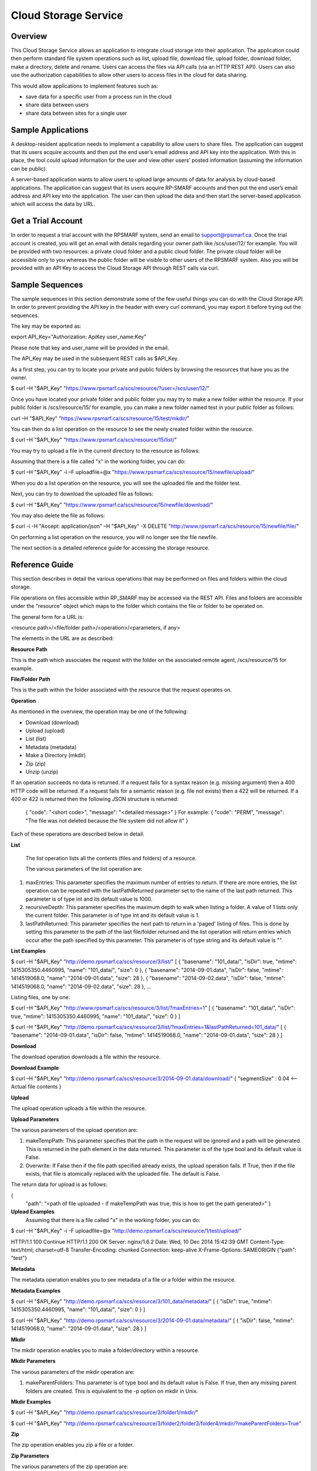 Cloud Storage Service
=====================

Overview
--------
This Cloud Storage Service allows an application to integrate cloud storage into their application.  The application could then perform standard file system operations such as list, upload file, download file, upload folder, download folder, make a directory, delete and rename.
Users can access the files via API calls (via an HTTP REST API). Users can also use the authorization capabilities to allow other users to access files in the cloud for data sharing.

This would allow applications to implement features such as:

* save data for a specific user from a process run in the cloud
* share data between users
* share data between sites for a single user

Sample Applications
-------------------
A desktop-resident application needs to implement a capability to allow users to share files. The application can suggest that its users acquire accounts and then put the end user’s email address and API key into the application.  With this in place, the tool could upload information for the user and view other users’ posted information (assuming the information can be public).

A server-based application wants to allow users to upload large amounts of data for analysis by cloud-based applications.  The application can suggest that its users acquire RP-SMARF accounts and then put the end user’s email address and API key into the application.  The user can then upload the data and then start the server-based application which will access the data by URL.


Get a Trial Account
-------------------
In order to request a trial account with the RPSMARF system, send an email to support@rpsmarf.ca. Once the trial account is created, you will get an email with details regarding your owner path like /scs/user/12/ for example. You will be provided with two resources: a private cloud folder and a public cloud folder. The private cloud folder will be accessible only to you whereas the public folder will be visible to other users of the RPSMARF system. Also you will be provided with an API Key to access the Cloud Storage API through REST calls via curl.

Sample Sequences
----------------
The sample sequences in this section demonstrate some of the few useful things you can do with the Cloud Storage API. In order to prevent providing the API key in the header with every curl command, you may export it before trying out the sequences.

The key may be exported as:

export API_Key="Authorization: ApiKey user_name:Key" 

Please note that key and user_name will be provided in the email.

The API_Key may be used in the subsequent REST calls as $API_Key.

As a first step, you can try to locate your private and public folders by browsing the resources that have you as the owner.

$ curl –H "$API_Key" "https://www.rpsmarf.ca/scs/resource/?user=/scs/user/12/"

Once you have located your private folder and public folder you may try to make a new folder within the resource. If your public folder is /scs/resource/15/ for example, you can make a new folder named test in your public folder as follows:

curl –H "$API_Key" "https://www.rpsmarf.ca/scs/resource/15/test/mkdir/"

You can then do a list operation on the resource to see the newly created folder within the resource.

$ curl –H "$API_Key" "https://www.rpsmarf.ca/scs/resource/15/list/"

You may try to upload a file in the current directory to the resource as follows:

Assuming that there is a file called "x" in the working folder, you can do:

$ curl –H "$API_Key" -i –F uploadfile=@x "https://www.rpsmarf.ca/scs/resource/15/newfile/upload/"

When you do a list operation on the resource, you will see the uploaded file and the folder test.

Next, you can try to download the uploaded file as follows:

$ curl –H "$API_Key" "https://www.rpsmarf.ca/scs/resource/15/newfile/download/"

You may also delete the file as follows:

$ curl -i -H "Accept: application/json" –H "$API_Key" -X DELETE  "http://www.rpsmarf.ca/scs/resource/15/newfile/file/"

On performing a list operation on the resource, you will no longer see the file newfile.

The next section is a detailed reference guide for accessing the storage resource.


Reference Guide
---------------
This section describes in detail the various operations that may be performed on files and folders within the cloud storage.

File operations on files accessible within RP_SMARF may be accessed via the REST API. Files and folders are accessible under the "resource" object which maps to the folder which contains the file or folder to be operated on.

The general form for a URL is:

<resource path>/<file/folder path>/<operation>/<parameters, if any>

The elements in the URL are as described:

**Resource Path**

This is the path which associates the request with the folder on the associated remote agent, /scs/resource/15 for example.

**File/Folder Path**

This is the path within the folder associated with the resource that the request operates on.

**Operation**

As mentioned in the overview, the operation may be one of the following:

* Download (download)
* Upload (upload)
* List (list)
* Metadata (metadata)
* Make a Directory (mkdir)
* Zip (zip)
* Unzip (unzip)

If an operation succeeds no data is returned. If a request fails for a syntax reason (e.g. missing argument) then a 400 HTTP code will be returned. If a request fails for a semantic reason (e.g. file not exists) then a 422 will be returned. If a 400 or 422 is returned then the following JSON structure is returned:

  {
  "code": "<short code>",
  "message": "<detailed message>"
  }
  For example:
  {
  "code": "PERM",
  "message": "The file was not deleted because the file system did not allow it"
  }

Each of these operations are described below in detail.

**List**

  The list operation lists all the contents (files and folders) of a resource.

  The various parameters of the list operation are:

1. maxEntries: This parameter specifies the maximum number of entries to return. If there are more entries, the list operation can be repeated with the lastPathReturned parameter set to the name of the last path returned. This parameter is of type int and its default value is 1000.

2. recursiveDepth: This parameter specifies the maximum depth to walk when listing a folder. A value of 1 lists only the current folder. This parameter is of type int and its default value is 1.

3. lastPathReturned: This parameter specifies the next path to return in a 'paged' listing of files. This is done by setting this parameter to the path of the last file/folder returned and the list operation will return entries which occur after the path specified by this parameter. This parameter is of type string and its default value is "".

**List Examples**

$ curl –H "$API_Key" "http://demo.rpsmarf.ca/scs/resource/3/list/"
[
{
"basename": "101_data/",
"isDir": true,
"mtime": 1415305350.4460995,
"name": "101_data/",
"size": 0
},
{
"basename": "2014-09-01.data",
"isDir": false,
"mtime": 1414519068.0,
"name": "2014-09-01.data",
"size": 28
},
{
"basename": "2014-09-02.data",
"isDir": false,
"mtime": 1414519068.0,
"name": "2014-09-02.data",
"size": 28
},
...

Listing files, one by one:
                                              
$ curl –H "$API_Key" "http://www.rpsmarf.ca/scs/resource/3/list/?maxEntries=1"
[
{
"basename": "101_data/",
"isDir": true,
"mtime": 1415305350.4460995,
"name": "101_data/",
"size": 0
}
]

$ curl –H "$API_Key" "http://demo.rpsmarf.ca/scs/resource/3/list/?maxEntries=1&lastPathReturned=101_data/"
[
{
"basename": "2014-09-01.data",
"isDir": false,
"mtime": 1414519068.0,
"name": "2014-09-01.data",
"size": 28
}
]

**Download**

The download operation downloads a file within the resource.
                                                          
**Download Example**
                                                          
$ curl –H "$API_Key" "http://demo.rpsmarf.ca/scs/resource/3/2014-09-01.data/download/"
{ 
"segmentSize" : 0.04    <-- Actual file contents
}

**Upload**

The upload operation uploads a file within the resource.
                                                           
**Upload Parameters**

The various parameters of the upload operation are:

1. makeTempPath: This parameter specifies that the path in the request will be ignored and a path will be generated. This is returned in the path element in the data returned. This parameter is of the type bool and its default value is False.
                                                                                                                           
2. Overwrite: If False then if the file path specified already exists, the upload operation fails. If True, then if the file exists, that file is atomically replaced with the uploaded file. The default is False. 
   
The return data for upload is as follows:

{                                     
 "path": "<path of file uploaded - if makeTempPath was true, this is how to get the path generated>"                                                     }                                                                                                                                                                                                                                                 
**Upload Examples**
                                                                                                                                                                Assuming that there is a file called "x" in the working folder, you can do:
                                                                                                                            
$ curl –H "$API_Key"  -i -F uploadfile=@x "http://demo.rpsmarf.ca/scs/resource/1/test/upload/"

HTTP/1.1 100 Continue
HTTP/1.1 200 OK
Server: nginx/1.6.2
Date: Wed, 10 Dec 2014 15:42:39 GMT
Content-Type: text/html; charset=utf-8
Transfer-Encoding: chunked
Connection: keep-alive
X-Frame-Options: SAMEORIGIN
{"path": "test"}

**Metadata** 

The metadata operation enables you to see metadata of a file or a folder within the resource.

**Metadata Examples**

$ curl –H "$API_Key"  "http://demo.rpsmarf.ca/scs/resource/3/101_data/metadata/"
[
{
"isDir": true,
"mtime": 1415305350.4460995,
"name": "101_data/",
"size": 0
}
]

$ curl –H "$API_Key"  "http://demo.rpsmarf.ca/scs/resource/3/2014-09-01.data/metadata/"
[
{
"isDir": false,
"mtime": 1414519068.0,
"name": "2014-09-01.data",
"size": 28
}
]

**Mkdir**

The mkdir operation enables you to make a folder/directory within a resource.

**Mkdir Parameters**

The various parameters of the mkdir operation are:

1. makeParentFolders: This parameter is of type bool and its default value is False. If true, then any missing parent folders are created. This is equivalent to the -p option on mkdir in Unix.

**Mkdir Examples**

$ curl –H "$API_Key"  "http://demo.rpsmarf.ca/scs/resource/3/folder1/mkdir/"

$ curl –H "$API_Key"  "http://demo.rpsmarf.ca/scs/resource/3/folder2/folder3/folder4/mkdir/?makeParentFolders=True"

**Zip**

The zip operation enables you zip a file or a folder.

**Zip Parameters**

The various parameters of the zip operation are:

1. zipFilePath: This is the path to the location of the file to be created by zipping the contents in the path of the request. This is not required in the parameter makeTempPath is set to True. It is of the type string and the default value is “”.

2. makeTempPath: This parameter specifies that the system should generate the filename for the zip file to be created. This parameter is of the type bool and the default value is False.

**Return Data**
     {
     "zipFilePath": "<path of zip file>",
     "taskPath": "<path to task running the zip operation, e.g.: /scs/task/77>"
     }

Any operation which can take a long time to complete needs to have a mechanism to report the progress of the operation. Zip is an example of one of these operations. Other such operations are recursive delete of a folder and unzip.
              
For operations which can take a long time a task is created internally within the system and then return the path of the task is returned to allow the caller to poll the state of the task to observe progress and whether the operation eventually completes successfully.
              
The progress of the task can be seen by issuing the curl command as follows:

curl –H "$API_Key" "http://demo.rpsmarf.ca/scs/task/77/"

**Zip Example**
              
$ curl –H "Authorization: ApiKey user_name:$API_Key"  "http://demo.rpsmarf.ca/scs/resource/1/f1/zip/?makeTempPath=True"
{"zipFilePath": ".rpsmarf/tmp/8329c3ca-1f03-4351-8984-2fddc8a18514.zip", "taskPath": "/scs/task/1/"}

**Unzip**

The unzip operation enables you to unzip a zipped file.

**Unzip Parameters**

The various parameters of the zip operation are:

1. zipFilePath: This is the path of the file to unzip into the folder specified in the request. This parameter is of the type string and its default value is “”.

Return Data:
{
"taskPath": "<path to task running the unzip operation, e.g.: /scs/task/77>"
}

**Unzip Example**

$ curl –H "$API_Key"  "http://demo.rpsmarf.ca/scs/resource/1/f1/unzip/?zipFilePath=.rpsmarf/tmp/e8970d5d-3fef-4bcb-9637-9b4c05949f27.zip"

{"taskPath": "/scs/task/2/"}

$ curl –H "$API_Key"  "http://demo.rpsmarf.ca/scs/task/2/"      
{
"completion": "completedWithoutError",
...
"completionReason": "success",
...
"state": "finished",
...
}

**Rename**

The rename operation enables you to rename a file in a specific folder. The file stays in the same folder.

**Rename Parameters**

The parameters for the rename operation are:

1. newName: This is the new name of the file whose path is specified. This parameter is of the type string.
   
**Return Data**
{

}

**Rename Example**

$curl –H "$API_Key"  "http://demo.rpsmarf.ca/scs/resource/1/f1/rename/?newName=f2"

{}

**Move**

This API moves a file in a folder to another folder, possibly with a new name.

**Move Parameters**

The parameters for the Move operation are:

1. newPath: This is the new path of the file whose path is specified.

** Return Data**
{

}

**Move Example**

$ curl –H "$API_Key"  "http://demo.rpsmarf.ca/scs/resource/1/a/b/f1/move/?newPath=a/c/f2"

{}

**Delete Single File or Folder Operation**

This call deletes a single file or folder (which must be empty).

The path after the resource path contains the path to the file or folder to delete followed by /file/ if the path is for a file or /folder/ if the path is a folder.

**Delete Example**

To delete the folder xx within /scs/resource/1/

$ curl -i -H "Accept: application/json" –H "$API_Key" –X DELETE "http://localhost/scs/resource/1/xx/folder/"

HTTP/1.1 204 NO CONTENT
...

**Example of error (deleting a file as a folder)**

curl-i -H "Accept: application/json" –H "$API_Key" -X DELETE "http://localhost/scs/resource/1/z/folder/"

HTTP/1.1 422 OK
...
{"osPath": "/tmp/src/z/", "description": "Not a directory", "code": "ENOTDIR", "apiPathName": "z/", "operation": "delete"}
 
**Delete Recursive Operation**

This function starts a task which will recursively delete the folder specified.

There are no parameters beside the path.

**Delete Recursive Example**

$ curl -v –H "$API_Key" "http://demo.rpsmarf.ca/scs/resource/1/a/b/f1/deleterecursive/"

{"taskPath": "/scs/task/2/"}

$ curl –H "$API_Key" "http://demo.rpsmarf.ca/scs/task/2/"

{
"completion": "completedWithoutError",
...
"completionReason": "success",
...
"state": "finished",
...
}

**Set User Permissions to Access a Resource**

The setperm command sets the permissions to access a resource.

**Set User Permissions Parameters**

The various parameters of the setperm command are:

1. user: This is the path of the user (e.g. /scs/user/1/) whose permissions are being altered. This parameter is of the type string.

2. action: This parameter is of the type string and can take the values assign which sets the permission(s) defined or remove which deletes the permission(s) specified.

3. perm: This parameter is also of the type string and can be any combination (in any order) of "r", "w" and "x" where “r” indicates read permission, “w” indicates write permission and “x” indicates execute (aka run) permission.

**Set User Permission Example**

$ curl -H "$API-Key" "http://demo.rpsmarf.ca/scs/resource/1/setperm/?user=/scs/user/1/&perm=rw&action=assign"

**Get User Permissions to Access a Resource**

The getperm command gets the permissions users have to access a resource.

**Get User Permission Parameters**

There are no parameters for the getperm request.
**Get User Permission Example**

curl -H "$API-Key" "http://demo.rpsmarf.ca/scs/resource/1/getperm/"

{
"/scs/user/1/": [
"add_smmodelresource",
"change_smmodelresource",
"delete_smmodelresource",
"read_resource_data",
"execute_on_resource",
"write_resource_data"
],
"/scs/user/2/": [
"execute_on_resource"
]
}

Deploying Services
------------------

This section describes how you can log in to the DAIR cloud, set up a target VM, use the VM to run the RPSMARF software on it and then set up a new remote agent and a container.

**Request Access to the DAIR Cloud Server**

In order to log in to the DAIR cloud server, please go to http://fluidsurveys.com/s/DAIRsubmission/ and submit a request.
Once you have received the credentials to log in to the DAIR cloud server go to https://nova-ab.dair-atir.canarie.ca/ and log in with your credentials.

**Create VMs in DAIR**

This section describes how to create a VM in the DAIR cloud.

1. Create a key pair.

    a. Accessed through "Access & Security" -> "Keypairs".  When a key pair is created you will download a .pem file. This file will be used to access the VM through ssh. Keep this private!
    b. Click 'Create Keypair".
    c. Enter in the name of your key pair.
    d. Click "Create Keypair" in the modal window.

2. Add rules to the default security group or add security group with rules. Rules specify which ports are opened (all closed by default).

    a. Accessed through "Access & Security" -> "Security Groups".
    b. Adding SSH:
        i.   On "default" security group click "Edit Rules".
        ii.  Click "Add Rule". Modal window will pop up.
        iii. For "Protocol" select "TCP".
        iv.  For "Open" select "Port".
        v.   For "Port" enter "22".
        vi.  For "Source" select "CIDR".
        vii. For "CIDR" enter IP Addresses allowed to access the instance. Default of 0.0.0.0/0 will allows all addresses.
        viii.   Click "Add".
3. Launch an instance.
   
    a.  Accessed through "Instances".
    b.  Click "Launch Instance". 
    c.  In the modal window that pops up input the details. In the "Details" section input information such as name and the type of VM to run the image on. Additionally you can select from a selection of images.
    d.  For "Image" select Ubuntu 12.04. 
    e.  In the "Access and Security" section select your key pair (very important!). 
    f.  If needed add details for "Volume Options" and "Post-creation". Volume options allows you to launch with attached storage. Post-creation allows you to upload scripts that will run once the VM boots. Can be used for some configuration.
    g.  NOTE: if you created an instance from one of the default images

4.  Assign an IP address to your Instance.

    a.   Accessed through "Access and Security" -> "Floating IPs". 
    b.  Click "Allocate IP to Project". Select pool as "nova" and click "Allocate IP". 
    c.  Select "Instances" on left hand dashboard nav. 
    d.  For the desired instance Click "Associate Floating IP", in the modal window select the Instance and the IP that you wish to assign to the selected instance. 
    e.  Click "Associate".

5.  Accessing Instance through SSH (from a Linux machine).

    a.  Open command prompt.
    b.  Enter "ssh -i /path/to/keypair.pem ubuntu@ip.address"
    c.  /path/to/keypair.pem should be the path to your downloaded .pem file (key pair)
    d.  ip.address is the floating ip address you gave to your instance.
    e.  ubuntu is the default user when creating an ubuntu instance.

    
**How to use a VM in DAIR and run the Service Software on it**

This section describes how to take a vanilla Ubuntu 14.04 VM in DAIR and run the SMARF software on it.

1.  Log in to the DAIR system  
2.  Set the region to quebec or alberta via the pull-down selection in the upper right-hand region - note quebec should be faster for most purposes.
3.  Create a VM in DAIR  by doing:

    a.  Select Launch Instance by pressing the button on top right
    b.  Set Instance Boot Source to Snapshot
    c.  Set the Instance Snapshot to rpsmarf_ubuntu_14_04
    d.  Set Instance Name to <tag>.rpsmarf.ca
    e.  Set the Flavor to m1.small
    f.  Click Launch
    g.  If required allocate a floating IP address by
        i.  waiting until the node is up
        ii. clicking on Access and Security on the left hand side and selecting the Floating IPs tab. Click on Allocate IPs to Project.
    h.  Wait for the node to boot and then under the More button choose Associate Floating IP and associate an IP address.
    i.  If required,go to GoDaddy and set up a name for this IP address.

4.  SSH to the node by doing sshto <tag> e.g. sshto test to access test.rpsmarf.ca in your Ubuntu development VM


**Setting Up a New Remote Agent**

This section describes how to setup a new remote agent and get it connected to the SCS that will control it.


1.  SSH to the newly created node
2.

    a.  sudo emacs /etc/hosts and add:
    b.  <private IP address of the SCS node> <hostname of the SCS node>
    c.  For example:
    d.  10.0.82.6 demo.rpsmarf.ca

3.  Install SRA

    a.  sudo apt-get install smarf-sra

4.  sudo emacs /etc/smarf-sra/sra.conf and add:

    a.  export AGENT_GUID=<name of remote agent>      <-- note this name must match the name in the agent object created in the steps below
    b.  export SCS_HOST_NAME=<host name of the Control Server> (e.g. demo.rpsmarf.ca)

5.  sudo service smarf-sra restart
6.  Exit the shell
7.  SSH to the SCS node
8.  Create the agent object using the REST API.

     a.   curl -i -H "Content-Type: application/json" –H “$API_Key”-d '{"owner": "/scs/user/1/", "name": "<name>", "guid":"<name of remote agent in sra.conf>","agentUrl":"ice://<hostname of remote agent>"} ' "http://localhost/scs/agent/"  
     b.  Check the result and status after 15 seconds or so and we should see the status go to "up" as the remote agent registers with the SCS (assuming it is running):

     $ curl -H "$API-Key" "http://demo/scs/agent/2/"  <-- Use value returned in step a 

**Setting up a Container**

Next we create a container which refers to the agent just created.

$ curl -i -H "Content-Type: application/json" –H "$API_Key" -d '{ "name": "Alberta Container", "name_key": "testab1_tmp", "containerUrl":"local://localhost/tmp", "agent": "/scs/agent/2/"} ' "http://demo.rpsmarf.ca/scs/container/"

After setting up the container, you can create your own storage resources within the container.

**Resource Types and Resources**

You may create a new resource type by doing the following. Please note that storage resources have the type data.

$ curl -i -H "Content-Type: application/json" –H "$API_Key" -d '{"name": "tool_copy_source", "nature": "data", "description": "This is a source of copy data"}' "http://demo.rpsmarf.ca/scs/resource_type/"

Please note that storage resources have the type data.

HTTP/1.1 201 CREATED
Server: nginx/1.6.2
Date: Fri, 21 Nov 2014 18:05:04 GMT
Content-Type: text/html; charset=utf-8
Transfer-Encoding: chunked
Connection: keep-alive
Location: http://demo.rpsmarf.ca/scs/resource_type/1/
Vary: Accept
X-Frame-Options: SAMEORIGIN


A new resource may be created as following. The following example assumes that the resource type is /scs/resource_type/1/.

$ curl -i -H "Content-Type: application/json" -H "$API_Key" -d '{"name": "data_repo","resource_type": "/scs/resource_type/1/", "container": "/scs/container/1/", "owner": "/scs/user/1/"}' "http://demo.rpsmarf.ca/scs/resource/"

HTTP/1.1 201 CREATED
Server: nginx/1.6.2
Date: Fri, 21 Nov 2014 18:58:16 GMT
Content-Type: text/html; charset=utf-8
Transfer-Encoding: chunked
Connection: keep-alive
Location: http://demo.rpsmarf.ca/scs/resource/1/
Vary: Accept
X-Frame-Options: SAMEORIGIN


